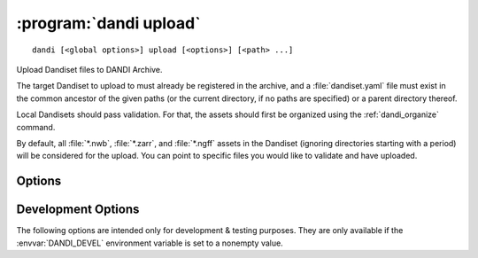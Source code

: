 :program:`dandi upload`
=======================

::

    dandi [<global options>] upload [<options>] [<path> ...]

Upload Dandiset files to DANDI Archive.

The target Dandiset to upload to must already be registered in the archive, and
a :file:`dandiset.yaml` file must exist in the common ancestor of the given
paths (or the current directory, if no paths are specified) or a parent
directory thereof.

Local Dandisets should pass validation.  For that, the assets should first be
organized using the :ref:`dandi_organize` command.

By default, all :file:`*.nwb`, :file:`*.zarr`, and :file:`*.ngff` assets in the
Dandiset (ignoring directories starting with a period) will be considered for
the upload.  You can point to specific files you would like to validate and
have uploaded.

Options
-------

.. option:: -e, --existing [error|skip|force|overwrite|refresh]

    How to handle files that already exist on the server:

    - ``error`` — raise an error
    - ``skip`` — skip the file
    - ``force`` — force reupload
    - ``overwrite`` — force upload if either size or modification time differs
    - ``refresh`` [default] — upload only if local modification time is ahead
      of the remote

.. option:: -i, --dandi-instance <instance-name>

    DANDI instance to upload to  [default: ``dandi``]

.. option:: -J, --jobs N[:M]

    Number of assets to upload in parallel and, optionally, number of upload
    threads per asset  [default: ``5:5``]

.. option:: --sync

    Delete assets on the server that do not exist locally after uploading

.. option:: --validation [require|skip|ignore]

    How to handle invalid assets:

    - ``require`` [default] — Do not upload any invalid assets
    - ``skip`` — Do not check assets for validity
    - ``ignore`` — Emit an error message for invalid assets but upload them
      anyway

    Data should pass validation before uploading.  Use of this option is highly
    discouraged.


Development Options
-------------------

The following options are intended only for development & testing purposes.
They are only available if the :envvar:`DANDI_DEVEL` environment variable is
set to a nonempty value.

.. option:: --allow-any-path

    Upload all file types, not just NWBs and Zarrs

.. option:: --devel-debug

    Do not use pyout callbacks, do not swallow exceptions, do not parallelize.

.. option:: --upload-dandiset-metadata

    Update Dandiset metadata based on the local :file:`dandiset.yaml` file
